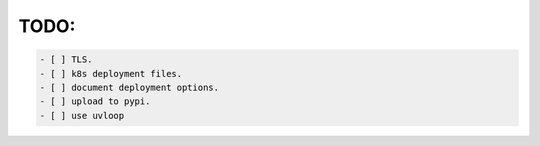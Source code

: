 TODO:
=====

.. code::

    - [ ] TLS.
    - [ ] k8s deployment files.
    - [ ] document deployment options.
    - [ ] upload to pypi.
    - [ ] use uvloop
